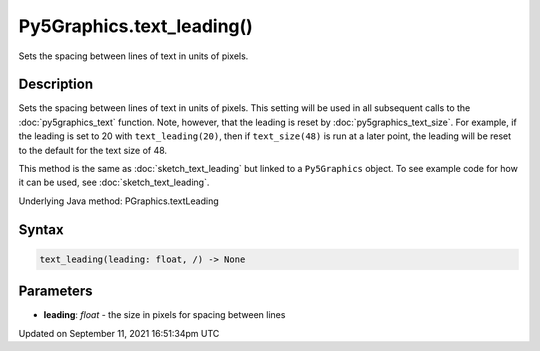 Py5Graphics.text_leading()
==========================

Sets the spacing between lines of text in units of pixels.

Description
-----------

Sets the spacing between lines of text in units of pixels. This setting will be used in all subsequent calls to the :doc:`py5graphics_text` function.  Note, however, that the leading is reset by :doc:`py5graphics_text_size`. For example, if the leading is set to 20 with ``text_leading(20)``, then if ``text_size(48)`` is run at a later point, the leading will be reset to the default for the text size of 48.

This method is the same as :doc:`sketch_text_leading` but linked to a ``Py5Graphics`` object. To see example code for how it can be used, see :doc:`sketch_text_leading`.

Underlying Java method: PGraphics.textLeading

Syntax
------

.. code:: python

    text_leading(leading: float, /) -> None

Parameters
----------

* **leading**: `float` - the size in pixels for spacing between lines


Updated on September 11, 2021 16:51:34pm UTC

